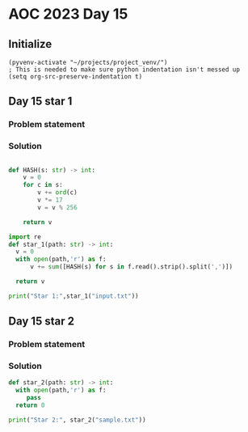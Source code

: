 
* AOC 2023 Day 15

** Initialize 
#+BEGIN_SRC elisp
  (pyvenv-activate "~/projects/project_venv/")
  ; This is needed to make sure python indentation isn't messed up
  (setq org-src-preserve-indentation t)
#+END_SRC

#+RESULTS:
: t

** Day 15 star 1
*** Problem statement
*** Solution
#+BEGIN_SRC python :results output

def HASH(s: str) -> int:
    v = 0
    for c in s:
        v += ord(c)
        v *= 17
        v = v % 256
        
    return v

import re
def star_1(path: str) -> int:
  v = 0
  with open(path,'r') as f:
      v += sum([HASH(s) for s in f.read().strip().split(',')])

  return v
  
print("Star 1:",star_1("input.txt"))

#+END_SRC

#+RESULTS:
: Star 1: 507291

** Day 15 star 2
*** Problem statement
*** Solution
#+BEGIN_SRC python :results output
def star_2(path: str) -> int:
  with open(path,'r') as f:
     pass
  return 0
  
print("Star 2:", star_2("sample.txt"))
#+END_SRC

